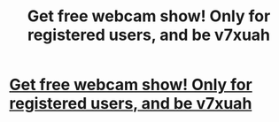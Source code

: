 #+TITLE: Get free webcam show! Only for registered users, and be v7xuah

* [[http://suratthanithailand.com/7920160226.php#Ss9EbhZEmF][Get free webcam show! Only for registered users, and be v7xuah]]
:PROPERTIES:
:Author: hungmalpa
:Score: 1
:DateUnix: 1456692277.0
:DateShort: 2016-Feb-29
:END:
